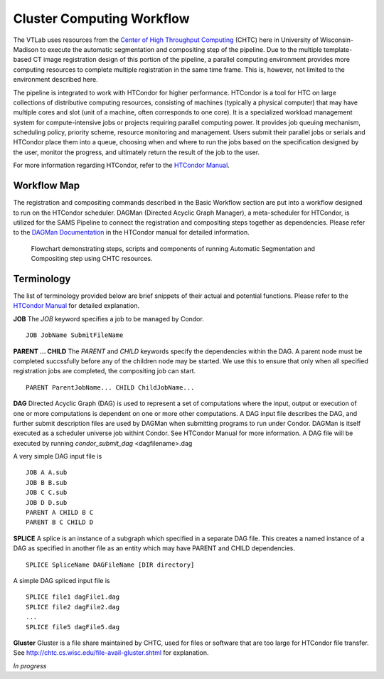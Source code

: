 Cluster Computing Workflow
==========================

The VTLab uses resources from the `Center of High Throughput Computing <http://chtc.cs.wisc.edu>`_ (CHTC) here in University of Wisconsin-Madison to execute the automatic segmentation and compositing step of the pipeline. Due to the multiple template-based CT image registration design of this portion of the pipeline, a parallel computing environment provides more computing resources to complete multiple registration in the same time frame. This is, however, not limited to the environment described here. 

The pipeline is integrated to work with HTCondor for higher performance. HTCondor is a tool for HTC on large collections of distributive computing resources, consisting of machines (typically a physical computer) that may have multiple cores and slot (unit of a machine, often corresponds to one core). It is a specialized workload management system for compute-intensive jobs or projects requiring parallel computing power. It provides job queuing mechanism, scheduling policy, priority scheme, resource monitoring and management. Users submit their parallel jobs or serials and HTCondor place them into a queue, choosing when and where to run the jobs based on the specification designed by the user, monitor the progress, and ultimately return the result of the job to the user. 

For more information regarding HTCondor, refer to the `HTCondor Manual <https://research.cs.wisc.edu/htcondor/manual>`_.  

Workflow Map
------------
The registration and compositing commands described in the Basic Workflow section are put into a workflow designed to run on the HTCondor scheduler. DAGMan (Directed Acyclic Graph Manager), a meta-scheduler for HTCondor, is utilized for the SAMS Pipeline to connect the registration and compositing steps together as dependencies.  Please refer to the `DAGMan Documentation <https://research.cs.wisc.edu/htcondor/manual/latest/2_10DAGMan_Applications.html>`_ in the HTCondor manual for detailed information. 

.. figure:: images/SAMSCHTC-Flowchart.png

	Flowchart demonstrating steps, scripts and components of running Automatic Segmentation and Compositing step using CHTC resources.



Terminology
-----------
The list of terminology provided below are brief snippets of their actual and potential functions. Please refer to the `HTCondor Manual <https://research.cs.wisc.edu/htcondor/manual>`_ for detailed explanation. 

**JOB** 
The *JOB* keyword specifies a job to be managed by Condor. ::

   JOB JobName SubmitFileName 


**PARENT ... CHILD**
The *PARENT* and *CHILD* keywords specify the dependencies within the DAG. A parent node must be completed succssfully before any of the children node may be started. We use this to ensure that only when all specified registration jobs are completed, the compositing job can start. ::

   PARENT ParentJobName... CHILD ChildJobName... 


**DAG**
Directed Acyclic Graph (DAG) is used to represent a set of computations where the input, output or execution of one or more computations is dependent on one or more other computations. A DAG input file describes the DAG, and further submit description files are used by DAGMan when submitting programs to run under Condor. DAGMan is itself executed as a scheduler universe job withint Condor. See HTCondor Manual for more information. 
A DAG file will be executed by running *condor_submit_dag* <dagfilename>.dag

A very simple DAG input file is ::

   JOB A A.sub
   JOB B B.sub
   JOB C C.sub
   JOB D D.sub
   PARENT A CHILD B C
   PARENT B C CHILD D


**SPLICE** 
A splice is an instance of a subgraph which specified in a separate DAG file. This creates a named instance of a DAG as specified in another file as an entity which may have PARENT and CHILD dependencies. ::

   SPLICE SpliceName DAGFileName [DIR directory]

A simple DAG spliced input file is ::

   SPLICE file1 dagFile1.dag
   SPLICE file2 dagFile2.dag
   ...
   SPLICE file5 dagFile5.dag


**Gluster**
Gluster is a file share maintained by CHTC, used for files or software that are too large for HTCondor file transfer. See `<http://chtc.cs.wisc.edu/file-avail-gluster.shtml>`_ for explanation.


*In progress*



